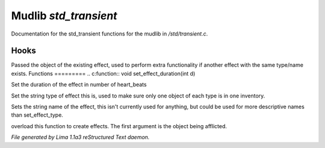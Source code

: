 Mudlib *std_transient*
***********************

Documentation for the std_transient functions for the mudlib in */std/transient.c*.

Hooks
=====

Passed the object of the existing effect, used to perform extra
functionality if another effect with the same type/name exists.
Functions
=========
.. c:function:: void set_effect_duration(int d)

Set the duration of the effect in number of heart_beats


.. c:function:: void set_effect_type(string t)

Set the string type of effect this is, used to make sure only
one object of each type is in one inventory.


.. c:function:: void set_effect_name(string n)

Sets the string name of the effect, this isn't currently used for
anything, but could be used for more descriptive names than set_effect_type.


.. c:function:: void do_effect(object affected)

overload this function to create effects.
The first argument is the object being afflicted.



*File generated by Lima 1.1a3 reStructured Text daemon.*
